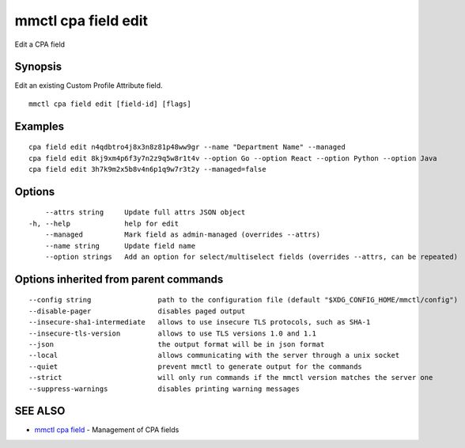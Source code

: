 .. _mmctl_cpa_field_edit:

mmctl cpa field edit
--------------------

Edit a CPA field

Synopsis
~~~~~~~~


Edit an existing Custom Profile Attribute field.

::

  mmctl cpa field edit [field-id] [flags]

Examples
~~~~~~~~

::

    cpa field edit n4qdbtro4j8x3n8z81p48ww9gr --name "Department Name" --managed
    cpa field edit 8kj9xm4p6f3y7n2z9q5w8r1t4v --option Go --option React --option Python --option Java
    cpa field edit 3h7k9m2x5b8v4n6p1q9w7r3t2y --managed=false

Options
~~~~~~~

::

      --attrs string     Update full attrs JSON object
  -h, --help             help for edit
      --managed          Mark field as admin-managed (overrides --attrs)
      --name string      Update field name
      --option strings   Add an option for select/multiselect fields (overrides --attrs, can be repeated)

Options inherited from parent commands
~~~~~~~~~~~~~~~~~~~~~~~~~~~~~~~~~~~~~~

::

      --config string                path to the configuration file (default "$XDG_CONFIG_HOME/mmctl/config")
      --disable-pager                disables paged output
      --insecure-sha1-intermediate   allows to use insecure TLS protocols, such as SHA-1
      --insecure-tls-version         allows to use TLS versions 1.0 and 1.1
      --json                         the output format will be in json format
      --local                        allows communicating with the server through a unix socket
      --quiet                        prevent mmctl to generate output for the commands
      --strict                       will only run commands if the mmctl version matches the server one
      --suppress-warnings            disables printing warning messages

SEE ALSO
~~~~~~~~

* `mmctl cpa field <mmctl_cpa_field.rst>`_ 	 - Management of CPA fields

